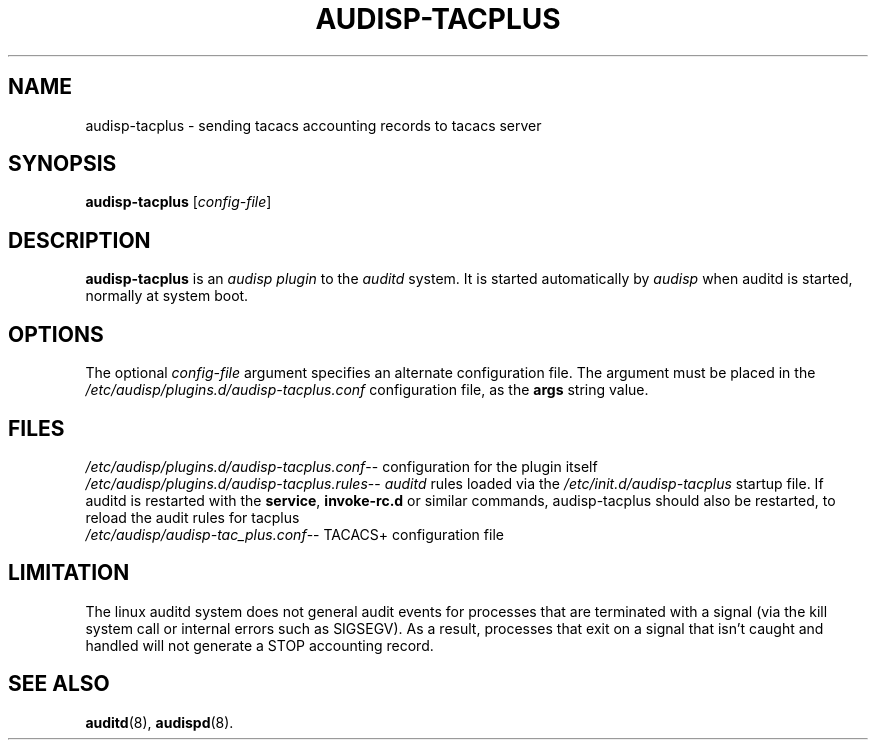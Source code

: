 .\"                                      Hey, EMACS: -*- nroff -*-
.\" (C) Copyright 2015, 2016 Cumulus Networks, Inc
.TH AUDISP-TACPLUS 8 "June 22, 2016"
.\" Please adjust this date whenever revising the manpage.
.SH NAME
audisp-tacplus \- sending tacacs accounting records to tacacs server
.SH SYNOPSIS
.B audisp-tacplus
.RI [ config-file ]
.SH DESCRIPTION
.B audisp-tacplus
is an
.I audisp plugin
to the
.I auditd
system.  It is started automatically by
.I audisp
when auditd is started, normally at system boot.
.PP
.SH OPTIONS
The optional
.I config-file
argument specifies an alternate configuration file.
The argument must be placed in the
.I  /etc/audisp/plugins.d/audisp-tacplus.conf
configuration file, as the
.B args
string value.
.SH FILES
.IR  /etc/audisp/plugins.d/audisp-tacplus.conf --
configuration for the plugin itself
.br
.IR  /etc/audisp/plugins.d/audisp-tacplus.rules --
.I auditd
rules loaded via the
.I /etc/init.d/audisp-tacplus
startup file.  If auditd is restarted with the
.BR service ,\  invoke-rc.d
or similar commands, audisp-tacplus should also be restarted, to
reload the audit rules for tacplus
.br
.IR  /etc/audisp/audisp-tac_plus.conf --
TACACS+ configuration file
.SH LIMITATION
The linux auditd system does not general audit events for processes that
are terminated with a signal (via the kill system call or internal errors
such as SIGSEGV). As a result, processes that exit on a signal that isn't caught and
handled will not generate a STOP accounting record.
.SH SEE ALSO
.BR auditd (8),
.BR audispd (8).
